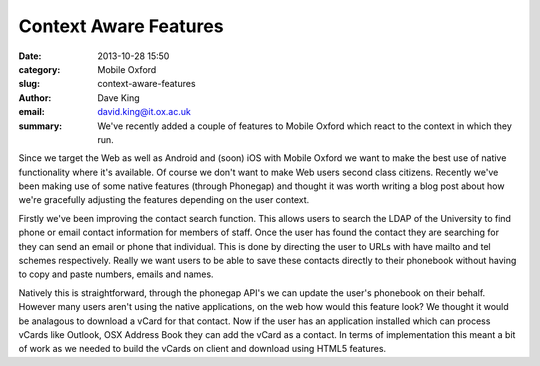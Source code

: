 Context Aware Features
======================

:date: 2013-10-28 15:50
:category: Mobile Oxford
:slug: context-aware-features
:author: Dave King
:email: david.king@it.ox.ac.uk
:summary: We've recently added a couple of features to Mobile Oxford which
          react to the context in which they run.

Since we target the Web as well as Android and (soon) iOS with Mobile Oxford we
want to make the best use of native functionality where it's available. Of
course we don't want to make Web users second class citizens. Recently we've
been making use of some native features (through Phonegap) and thought it was
worth writing a blog post about how we're gracefully adjusting the features
depending on the user context.

Firstly we've been improving the contact search function. This allows users to
search the LDAP of the University to find phone or email contact information
for members of staff. Once the user has found the contact they are searching
for they can send an email or phone that individual. This is done by directing
the user to URLs with have mailto and tel schemes respectively. Really we want
users to be able to save these contacts directly to their phonebook without
having to copy and paste numbers, emails and names.

Natively this is straightforward, through the phonegap API's we can update the
user's phonebook on their behalf. However many users aren't using the native
applications, on the web how would this feature look? We thought it would be
analagous to download a vCard for that contact. Now if the user has an
application installed which can process vCards like Outlook, OSX Address Book
they can add the vCard as a contact. In terms of implementation this meant a
bit of work as we needed to build the vCards on client and download using HTML5
features.

